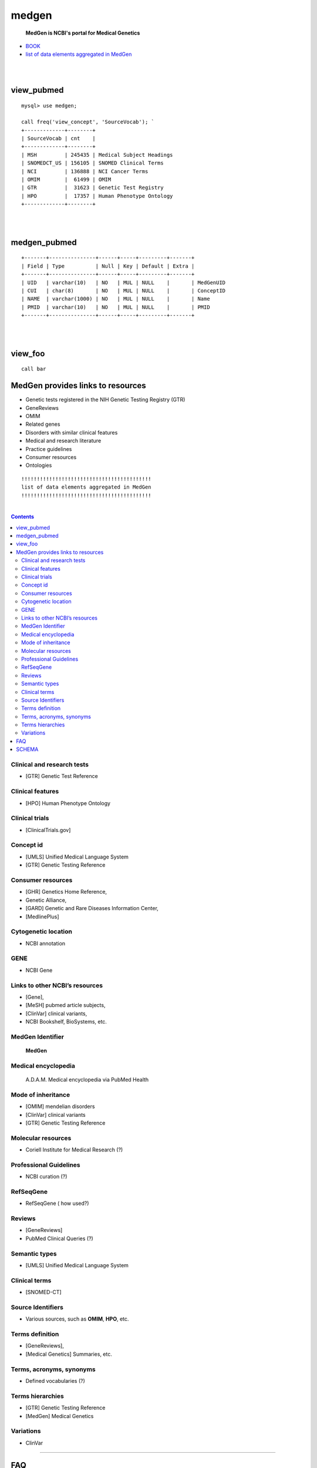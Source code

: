 ========
medgen
======== 
   **MedGen is NCBI's portal for Medical Genetics**
* `BOOK <http://www.ncbi.nlm.nih.gov/books/NBK159970>`_ 
* `list of data elements aggregated in MedGen  <http://www.ncbi.nlm.nih.gov/books/NBK159970/table/MedGen.T.a_list_of_data_elements_aggrega/?report=objectonly>`_

|
|
view_pubmed
=========================
::

   mysql> use medgen; 

   call freq('view_concept', 'SourceVocab'); `
   +-------------+--------+
   | SourceVocab | cnt    |
   +-------------+--------+
   | MSH         | 245435 | Medical Subject Headings 
   | SNOMEDCT_US | 156105 | SNOMED Clinical Terms 
   | NCI         | 136888 | NCI Cancer Terms 
   | OMIM        |  61499 | OMIM 
   | GTR         |  31623 | Genetic Test Registry
   | HPO         |  17357 | Human Phenotype Ontology 
   +-------------+--------+

|
|
medgen_pubmed
=========================
::

   +-------+---------------+------+-----+---------+-------+
   | Field | Type          | Null | Key | Default | Extra |
   +-------+---------------+------+-----+---------+-------+
   | UID   | varchar(10)   | NO   | MUL | NULL    |       | MedGenUID 
   | CUI   | char(8)       | NO   | MUL | NULL    |       | ConceptID 
   | NAME  | varchar(1000) | NO   | MUL | NULL    |       | Name 
   | PMID  | varchar(10)   | NO   | MUL | NULL    |       | PMID
   +-------+---------------+------+-----+---------+-------+

|
|
view_foo
=========================
::

   call bar 


MedGen provides links to resources
==================================

* Genetic tests registered in the NIH Genetic Testing Registry (GTR)
* GeneReviews
* OMIM
* Related genes
* Disorders with similar clinical features
* Medical and research literature
* Practice guidelines
* Consumer resources
* Ontologies


::


   !!!!!!!!!!!!!!!!!!!!!!!!!!!!!!!!!!!!!!!!!!
   list of data elements aggregated in MedGen
   !!!!!!!!!!!!!!!!!!!!!!!!!!!!!!!!!!!!!!!!!!

|

.. contents::


Clinical and research tests
----------------------------
* [GTR] Genetic Test Reference 

Clinical features
----------------------------
* [HPO] Human Phenotype Ontology 


Clinical trials
----------------------------
*  [ClinicalTrials.gov]

Concept id
----------------------------
*  [UMLS] Unified Medical Language System 
*  [GTR] Genetic Testing Reference 

Consumer resources
----------------------------
*    [GHR] Genetics Home Reference, 
*    Genetic Alliance, 
*    [GARD] Genetic and Rare Diseases Information Center, 
*    [MedlinePlus]

Cytogenetic location
----------------------------
*   NCBI annotation

GENE
----------------------------
*   NCBI Gene

Links to other NCBI’s resources
--------------------------------------------------------
* [Gene], 
* [MeSH] pubmed article subjects, 
* [ClinVar] clinical variants, 
* NCBI Bookshelf, BioSystems, etc.


MedGen Identifier
----------------------------
   **MedGen**

Medical encyclopedia
----------------------------
   A.D.A.M. Medical encyclopedia via PubMed Health

Mode of inheritance
----------------------------
* [OMIM] mendelian disorders 
* [ClinVar] clinical variants 
* [GTR] Genetic Testing Reference 

Molecular resources
----------------------------
* Coriell Institute for Medical Research (?) 

Professional Guidelines
----------------------------
* NCBI curation (?) 

RefSeqGene
----------------------------
* RefSeqGene ( how used?) 
		
Reviews
----------------------------
*   [GeneReviews] 
*   PubMed Clinical Queries (?) 

Semantic types
----------------------------
* [UMLS] Unified Medical Language System 

Clinical terms 
----------------------------
* [SNOMED-CT]

Source Identifiers
----------------------------
* Various sources, such as **OMIM**, **HPO**, etc.

Terms definition
----------------------------
* [GeneReviews], 
* [Medical Genetics] Summaries, etc.

Terms, acronyms, synonyms
----------------------------
*   Defined vocabularies (?) 

Terms hierarchies
----------------------------
* [GTR] Genetic Testing Reference 
* [MedGen] Medical Genetics 

Variations
----------------------------
* ClinVar


----------------------------

FAQ
===

When I search by a MIM number, why do I sometimes get multiple records? ::

  There are two major data flows that manage relationships between 
  MIM numbers and records in MedGen.  

  One is the daily update provided by GTR- and ClinVar-related data flows from OMIM.  

  The second is the semi-annual update from UMLS to MedGen.  
  In the former data flow, the relationship of MedGen record to MIM number is 1:1.  
  In the latter data flow the MIM number may be reported for more than one concept UID or CUI.





SCHEMA 
=========================
::

   ---------------------------+------------+---------+----------+----------+-----------------+
   TABLE_NAME                 | TABLE_ROWS | million | data_MB  | index_MB | TABLE_COLLATION |
   ---------------------------+------------+---------+----------+----------+-----------------+
   log                        |        119 | 0.00    | 0.02M    | 0.00M    |                 | 

   medgen_hpo                 |      10302 | 0.01    | 1.52M    | 0.58M    | utf8_general_ci |
   medgen_hpo_omim            |     120969 | 0.12    | 21.55M   | 27.61M   | utf8_general_ci |
   medgen_pubmed              |   74905477 | 74.91   | 5390.00M | 6668.00M | utf8_general_ci |
   medgen_uid                 |     147881 | 0.15    | 6.52M    | 7.03M    |

   MERGED                     |       1938 | 0.00    | 0.13M    | 0.08M    | utf8_general_ci |
   MGCONSO                    |     638644 | 0.64    | 78.61M   | 13.55M   | utf8_general_ci |
   MGDEF                      |      49381 | 0.05    | 14.52M   | 1.52M    | utf8_general_ci |
   MGREL                      |    1371039 | 1.37    | 155.69M  | 56.63M   | utf8_general_ci |
   MGSAT                      |    1698563 | 1.70    | 164.70M  | 180.42M  | utf8_general_ci |
   MGSTY                      |     396405 | 0.40    | 52.61M   | 36.13M   | utf8_general_ci |
   NAMES                      |     264101 | 0.26    | 20.55M   | 5.52M    | utf8_general_ci |

   README                     |         30 | 0.00    | 0.02M    | 0.00M    | utf8_general_ci |

   view_pubmed                |   10552219 | 10.55   | 445.95M  | 204.83M  |  
   view_pubmed_concept        |     146772 | 0.15    | 6.52M    | 0.00M    |  
   view_pubmed_disease        |      17585 | 0.02    | 1.52M    | 1.13M    |  

   view_concept               |     589246 | 0.59    | 79.61M   | 26.09M   | utf8_general_ci |
   view_concept_child         |      71464 | 0.07    | 11.52M   | 11.06M   | utf8_general_ci |
   view_concept_gtr           |      32066 | 0.03    | 4.52M    | 3.03M    | utf8_general_ci |
   view_concept_preferred     |     276090 | 0.28    | 27.56M   | 6.52M    | 
   view_concept_usage         |     259869 | 0.26    | 11.52M   | 0.00M    | 

   view_curation_usage        |         21 | 0.00    | 0.02M    | 0.00M    | 
   view_definition            |      35690 | 0.04    | 14.52M   | 0.00M    | 

   view_disease_child         |      11185 | 0.01    | 1.52M    | 1.13M    | utf8_general_ci |
   view_disease_preferred     |      22556 | 0.02    | 2.52M    | 0.50M    | 
   view_disease_subtype       |      11815 | 0.01    | 1.52M    | 0.00M    | utf8_general_ci |

   view_medgen_hpo            |       9420 | 0.01    | 1.52M    | 0.92M    | utf8_general_ci |
   view_medgen_hpo_omim       |     119536 | 0.12    | 48.56M   | 23.09M   | utf8_general_ci |
   view_medgen_hpo_omim_usage |        443 | 0.00    | 0.08M    | 0.00M    |  
   view_medgen_uid            |     145893 | 0.15    | 6.52M    | 7.03M    | utf8_general_ci |

   view_mode_of_inheritance   |       7527 | 0.01    | 1.52M    | 0.20M    |  
   view_preferred_usage       |        237 | 0.00    | 0.05M    | 0.00M    |

   view_relate_usage          |        134 | 0.00    | 0.02M    | 0.00M    | 
   view_semantic_usage        |         87 | 0.00    | 0.02M    | 0.00M    | 
   view_vocab_usage           |         47 | 0.00    | 0.02M    | 0.00M    | 
   ---------------------------+------------+---------+----------+----------+-----------------+
